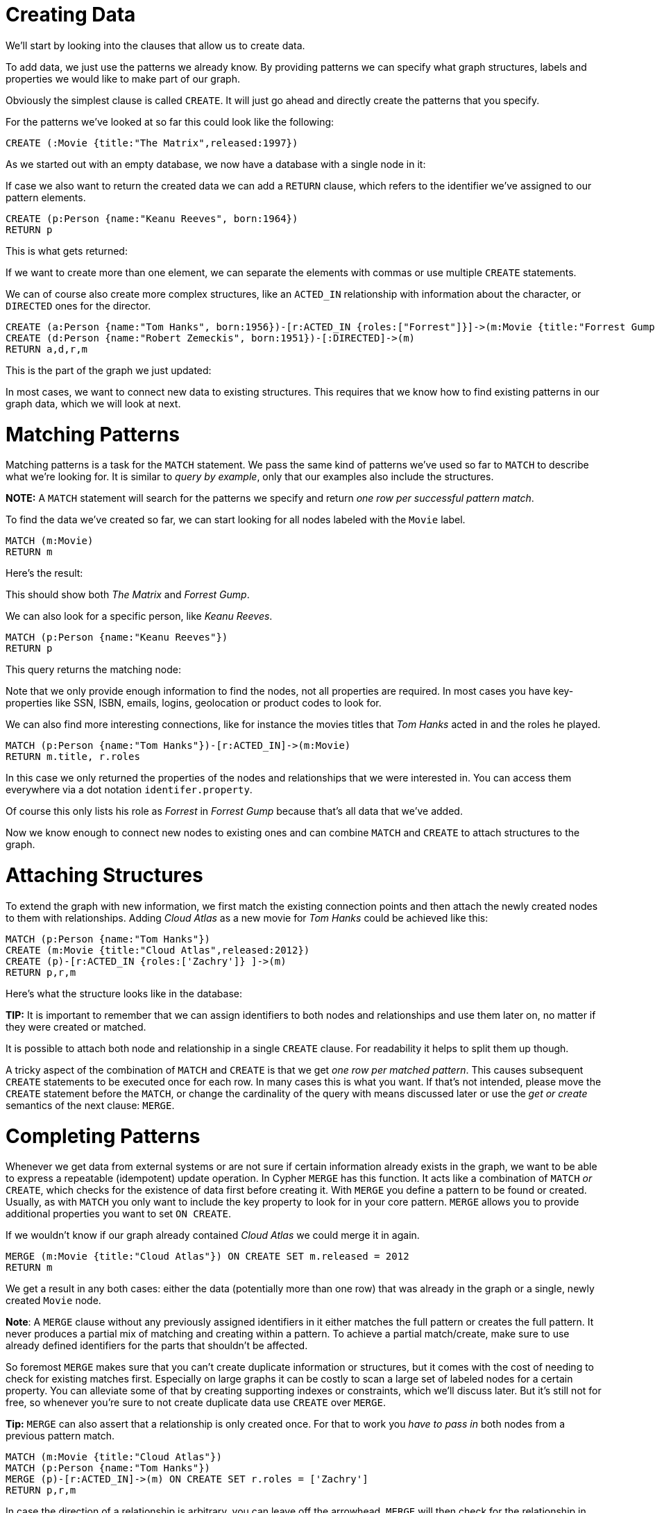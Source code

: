 = Creating Data

We'll start by looking into the clauses that allow us to create data.

To add data, we just use the patterns we already know. 
By providing patterns we can specify what graph structures, labels and properties we would like to make part of our graph. 

Obviously the simplest clause is called `CREATE`. 
It will just go ahead and directly create the patterns that you specify.

For the patterns we've looked at so far this could look like the following:

[source,cypher]
----
CREATE (:Movie {title:"The Matrix",released:1997})
----

As we started out with an empty database, we now have a database with a single node in it:

//graph

If case we also want to return the created data we can add a `RETURN` clause, which refers to the identifier we've assigned to our pattern elements.

[source,cypher]
----
CREATE (p:Person {name:"Keanu Reeves", born:1964})
RETURN p
----

This is what gets returned:

//table

If we want to create more than one element, we can separate the elements with commas or use multiple `CREATE` statements.

We can of course also create more complex structures, like an `ACTED_IN` relationship with information about the character, or `DIRECTED` ones for the director.

[source,cypher]
----
CREATE (a:Person {name:"Tom Hanks", born:1956})-[r:ACTED_IN {roles:["Forrest"]}]->(m:Movie {title:"Forrest Gump",released:1994})
CREATE (d:Person {name:"Robert Zemeckis", born:1951})-[:DIRECTED]->(m)
RETURN a,d,r,m
----

This is the part of the graph we just updated:

//graph_result

In most cases, we want to connect new data to existing structures.
This requires that we know how to find existing patterns in our graph data, which we will look at next.

= Matching Patterns

Matching patterns is a task for the `MATCH` statement. 
We pass the same kind of patterns we've used so far to `MATCH` to describe what we're looking for. 
It is similar to _query by example_, only that our examples also include the structures.

*NOTE:* A `MATCH` statement will search for the patterns we specify and return _one row per successful pattern match_.

To find the data we've created so far, we can start looking for all nodes labeled with the `Movie` label.

[source,cypher]
----
MATCH (m:Movie)
RETURN m
----

Here's the result:

//graph_result

This should show both _The Matrix_ and _Forrest Gump_.

We can also look for a specific person, like _Keanu Reeves_.

[source,cypher]
----
MATCH (p:Person {name:"Keanu Reeves"})
RETURN p
----

This query returns the matching node:

//graph_result

Note that we only provide enough information to find the nodes, not all properties are required. 
In most cases you have key-properties like SSN, ISBN, emails, logins, geolocation or product codes to look for.

We can also find more interesting connections, like for instance the movies titles that _Tom Hanks_ acted in and the roles he played.

[source,cypher]
----
MATCH (p:Person {name:"Tom Hanks"})-[r:ACTED_IN]->(m:Movie)
RETURN m.title, r.roles
----
//table

In this case we only returned the properties of the nodes and relationships that we were interested in. 
You can access them everywhere via a dot notation `identifer.property`. 

Of course this only lists his role as _Forrest_ in _Forrest Gump_ because that's all data that we've added.

Now we know enough to connect new nodes to existing ones and can combine `MATCH` and `CREATE` to attach structures to the graph.

= Attaching Structures

To extend the graph with new information, we first match the existing connection points and then attach the newly created nodes to them with relationships.
Adding _Cloud Atlas_ as a new movie for _Tom Hanks_ could be achieved like this:

[source,cypher]
----
MATCH (p:Person {name:"Tom Hanks"})
CREATE (m:Movie {title:"Cloud Atlas",released:2012})
CREATE (p)-[r:ACTED_IN {roles:['Zachry']} ]->(m)
RETURN p,r,m
----

Here's what the structure looks like in the database:

//graph_result

*TIP:* It is important to remember that we can assign identifiers to both nodes and relationships and use them later on, no matter if they were created or matched.

It is possible to attach both node and relationship in a single `CREATE` clause.
For readability it helps to split them up though.

A tricky aspect of the combination of `MATCH` and `CREATE` is that we get _one row per matched pattern_.
This causes subsequent `CREATE` statements to be executed once for each row.
In many cases this is what you want.
If that's not intended, please move the `CREATE` statement before the `MATCH`, or change the cardinality of the query with means discussed later or use the _get or create_ semantics of the next clause: `MERGE`.

// not sure about the last sentence above

= Completing Patterns

Whenever we get data from external systems or are not sure if certain information already exists in the graph, we want to be able to express a repeatable (idempotent) update operation.
In Cypher `MERGE` has this function. 
It acts like a combination of `MATCH` _or_ `CREATE`, which checks for the existence of data first before creating it.
With `MERGE` you define a pattern to be found or created. 
Usually, as with `MATCH` you only want to include the key property to look for in your core pattern.
`MERGE` allows you to provide additional properties you want to set `ON CREATE`.

If we wouldn't know if our graph already contained _Cloud Atlas_ we could merge it in again.

[source,cypher]
----
MERGE (m:Movie {title:"Cloud Atlas"}) ON CREATE SET m.released = 2012
RETURN m
----
//table

We get a result in any both cases: either the data (potentially more than one row) that was already in the graph or a single, newly created `Movie` node.

*Note*: A `MERGE` clause without any previously assigned identifiers in it either matches the full pattern or creates the full pattern.
It never produces a partial mix of matching and creating within a pattern.
To achieve a partial match/create, make sure to use already defined identifiers for the parts that shouldn't be affected.

So foremost `MERGE` makes sure that you can't create duplicate information or structures, but it comes with the cost of needing to check for existing matches first.
Especially on large graphs it can be costly to scan a large set of labeled nodes for a certain property.
You can alleviate some of that by creating supporting indexes or constraints, which we'll discuss later.
But it's still not for free, so whenever you're sure to not create duplicate data use `CREATE` over `MERGE`.

*Tip:* `MERGE` can also assert that a relationship is only created once. 
For that to work you _have to pass in_ both nodes from a previous pattern match.

[source,cypher]
----
MATCH (m:Movie {title:"Cloud Atlas"})
MATCH (p:Person {name:"Tom Hanks"})
MERGE (p)-[r:ACTED_IN]->(m) ON CREATE SET r.roles = ['Zachry']
RETURN p,r,m
----
//graph_result

In case the direction of a relationship is arbitrary, you can leave off the arrowhead.
`MERGE` will then check for the relationship in either direction, and create a new directed relationship if no matching relationship was found.

If you choose to pass in only one node from a preceding clause, `MERGE` offers an interesting functionality.
It will then only match within the direct neighborhood of the provided node for the given pattern, and, if not found create it.
This can come in very handy for creating for example tree structures.

[source,cypher]
----
CREATE (y:Year {year:2014})
MERGE (y)<-[:IN_YEAR]-(m10:Month {month:10})
MERGE (y)<-[:IN_YEAR]-(m11:Month {month:11})
RETURN y,m10,m11
----

This is the graph structure that gets created:

//graph_result

Here there is no global search for the two `Month` nodes; they are only searched for in the context of the _2014_ `Year` node.
